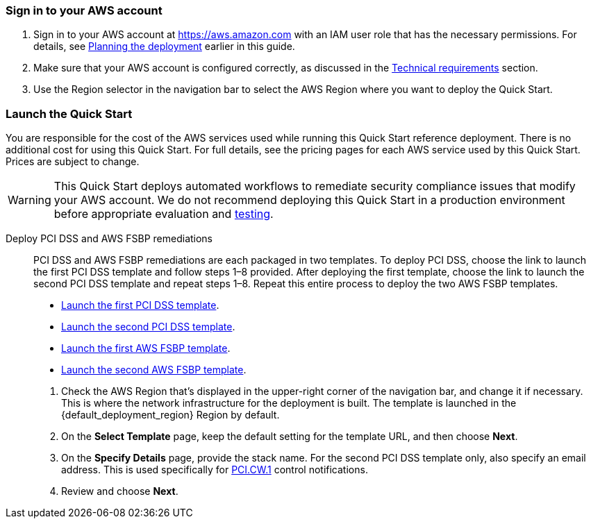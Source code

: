// We need to work around Step numbers here if we are going to potentially exclude the AMI subscription
=== Sign in to your AWS account

. Sign in to your AWS account at https://aws.amazon.com with an IAM user role that has the necessary permissions. For details, see link:#_planning_the_deployment[Planning the deployment] earlier in this guide.
. Make sure that your AWS account is configured correctly, as discussed in the link:#_technical_requirements[Technical requirements] section.
. Use the Region selector in the navigation bar to select the AWS Region where you want to deploy the Quick Start.

// Optional based on Marketplace listing. Not to be edited
ifdef::marketplace_subscription[]
=== Subscribe to the {partner-product-short-name} AMI

This Quick Start requires a subscription to the Amazon Machine Image (AMI) for {partner-product-short-name} in AWS Marketplace.

. Sign in to your AWS account.
. {marketplace_listing_url}[Open the page for the {partner-product-short-name} AMI in AWS Marketplace], and then choose *Continue to Subscribe*.
. Review the terms and conditions for software usage, and then choose *Accept Terms*. +
  A confirmation page loads, and an email confirmation is sent to the account owner. For detailed subscription instructions, see the https://aws.amazon.com/marketplace/help/200799470[AWS Marketplace documentation^].

. When the subscription process is complete, exit out of AWS Marketplace without further action. *Do not* provision the software from AWS Marketplace—the Quick Start deploys the AMI for you.
endif::marketplace_subscription[]
// \Not to be edited

=== Launch the Quick Start
You are responsible for the cost of the AWS services used while running this Quick Start reference deployment. There is no additional cost for using this Quick Start. For full details, see the pricing pages for each AWS service used by this Quick Start. Prices are subject to change.

WARNING: This Quick Start deploys automated workflows to remediate security compliance issues that modify your AWS account. We do not recommend deploying this Quick Start in a production environment before appropriate evaluation and link:#_test_the_deployment[testing].

Deploy PCI DSS and AWS FSBP remediations::
PCI DSS and AWS FSBP remediations are each packaged in two templates. To deploy PCI DSS, choose the link to launch the first PCI DSS template and follow steps 1–8 provided. After deploying the first template, choose the link to launch the second PCI DSS template and repeat steps 1–8. Repeat this entire process to deploy the two AWS FSBP templates.

* https://fwd.aws/KDjxv[Launch the first PCI DSS template^].
* https://fwd.aws/bnKqj[Launch the second PCI DSS template^].
* https://fwd.aws/z7bKp[Launch the first AWS FSBP template^].
* https://fwd.aws/m376K[Launch the second AWS FSBP template^].

[start=1]
. Check the AWS Region that’s displayed in the upper-right corner of the navigation bar, and change it if necessary. This is where the network infrastructure for the deployment is built. The template is launched in the {default_deployment_region} Region by default.
. On the *Select Template* page, keep the default setting for the template URL, and then choose *Next*.
. On the *Specify Details* page, provide the stack name. For the second PCI DSS template only, also specify an email address. This is used specifically for link:#_coverage[PCI.CW.1] control notifications. 
. Review and choose *Next*.